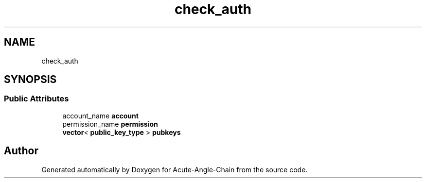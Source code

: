 .TH "check_auth" 3 "Sun Jun 3 2018" "Acute-Angle-Chain" \" -*- nroff -*-
.ad l
.nh
.SH NAME
check_auth
.SH SYNOPSIS
.br
.PP
.SS "Public Attributes"

.in +1c
.ti -1c
.RI "account_name \fBaccount\fP"
.br
.ti -1c
.RI "permission_name \fBpermission\fP"
.br
.ti -1c
.RI "\fBvector\fP< \fBpublic_key_type\fP > \fBpubkeys\fP"
.br
.in -1c

.SH "Author"
.PP 
Generated automatically by Doxygen for Acute-Angle-Chain from the source code\&.
